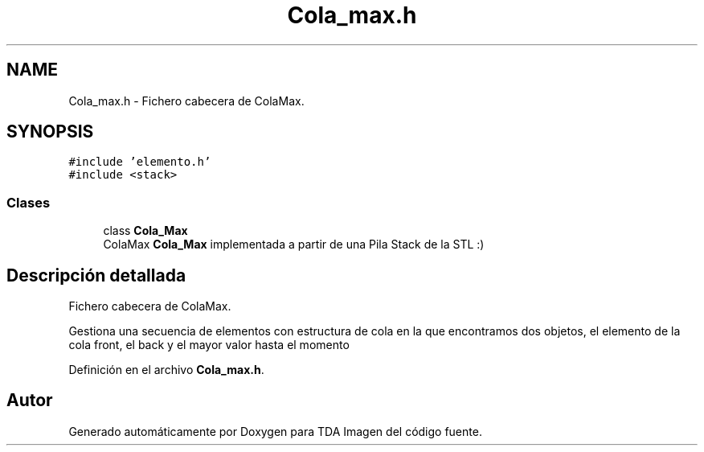 .TH "Cola_max.h" 3 "Domingo, 6 de Diciembre de 2020" "TDA Imagen" \" -*- nroff -*-
.ad l
.nh
.SH NAME
Cola_max.h \- Fichero cabecera de ColaMax\&.  

.SH SYNOPSIS
.br
.PP
\fC#include 'elemento\&.h'\fP
.br
\fC#include <stack>\fP
.br

.SS "Clases"

.in +1c
.ti -1c
.RI "class \fBCola_Max\fP"
.br
.RI "ColaMax \fBCola_Max\fP implementada a partir de una Pila Stack de la STL :) "
.in -1c
.SH "Descripción detallada"
.PP 
Fichero cabecera de ColaMax\&. 

Gestiona una secuencia de elementos con estructura de cola en la que encontramos dos objetos, el elemento de la cola front, el back y el mayor valor hasta el momento 
.PP
Definición en el archivo \fBCola_max\&.h\fP\&.
.SH "Autor"
.PP 
Generado automáticamente por Doxygen para TDA Imagen del código fuente\&.
